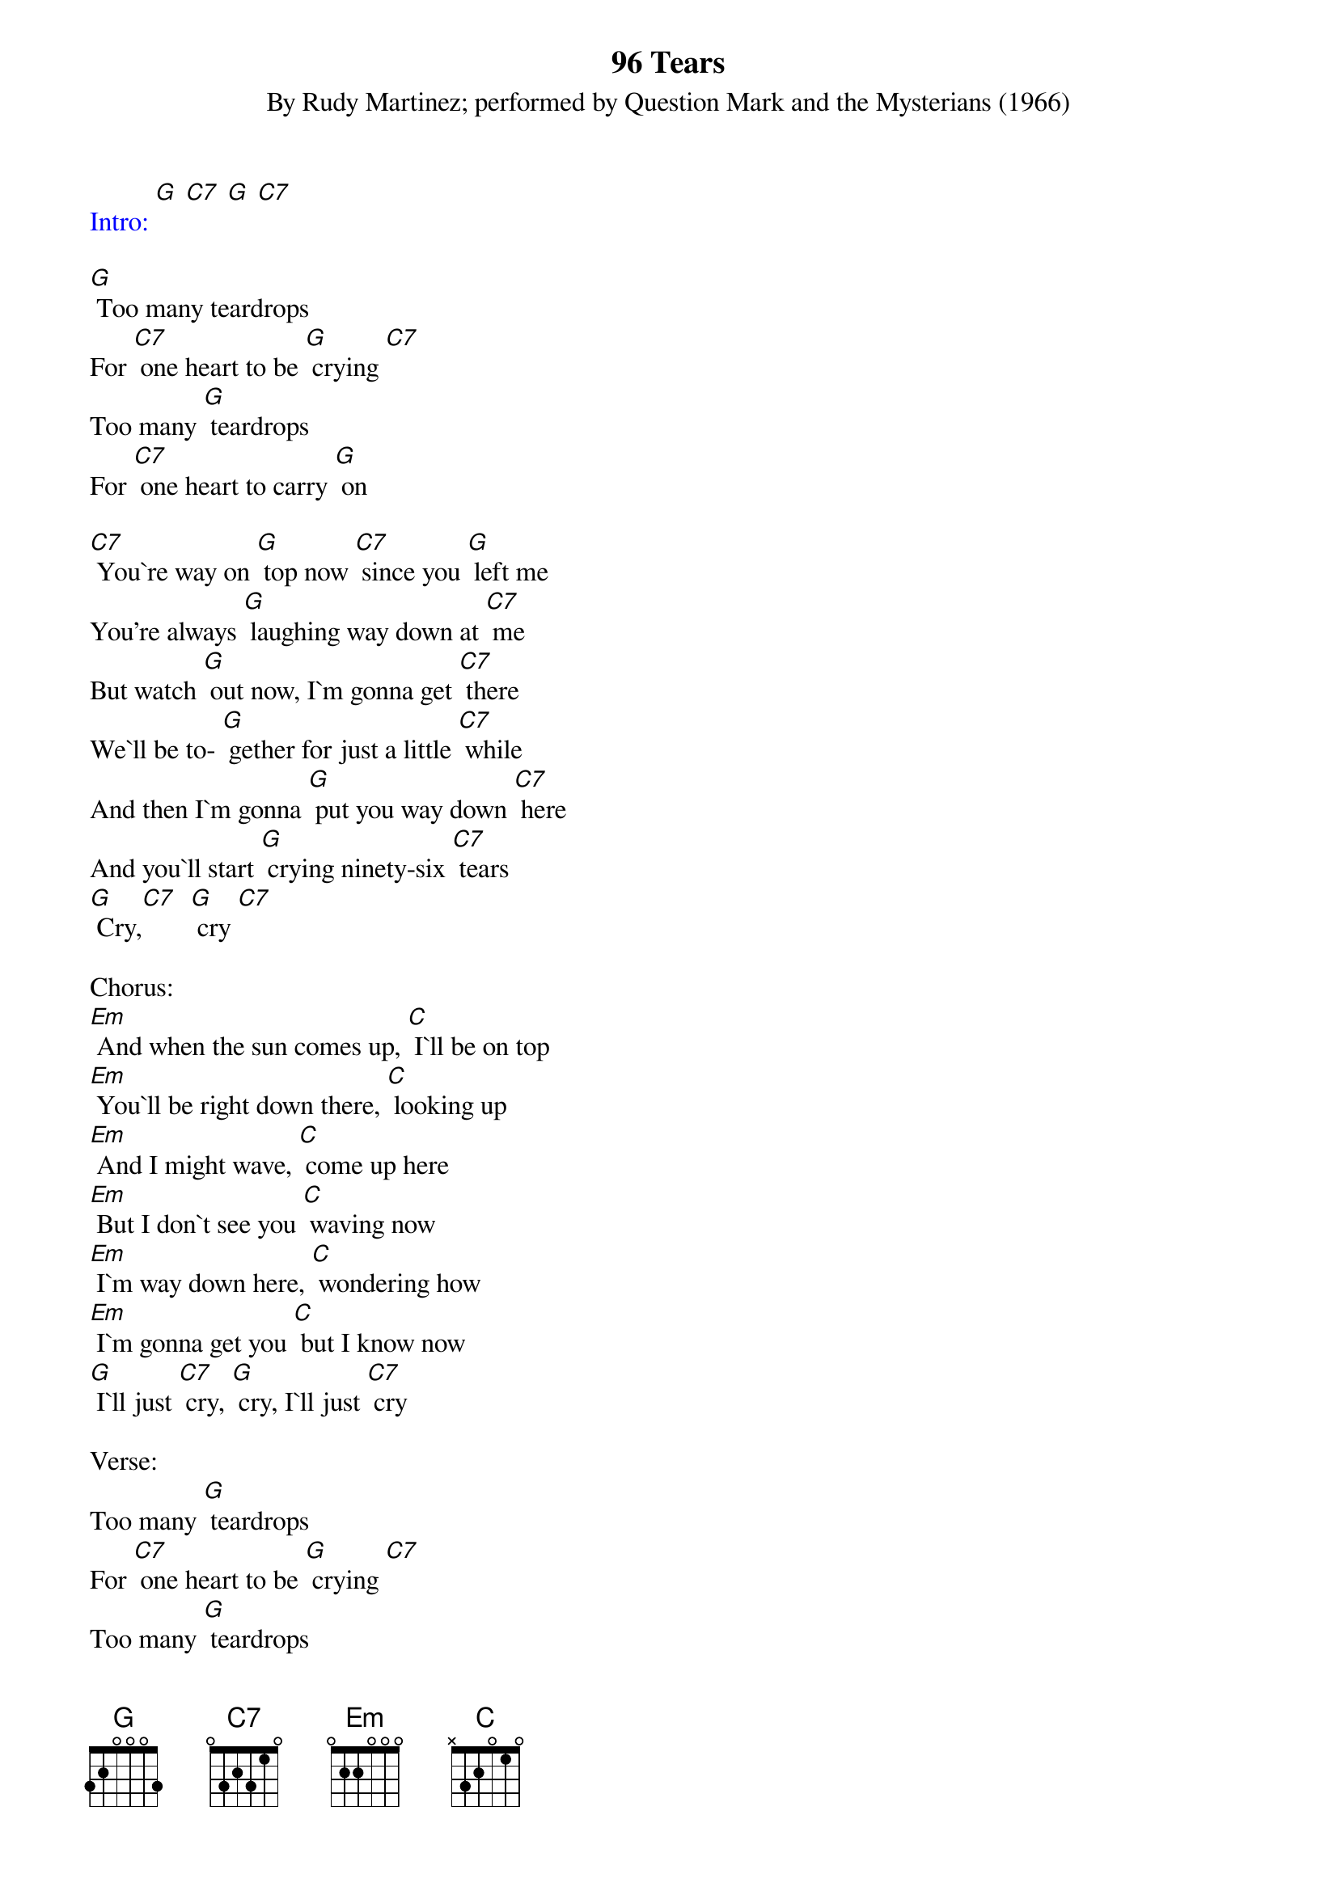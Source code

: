 {t: 96 Tears}
{st: By Rudy Martinez; performed by Question Mark and the Mysterians (1966)}
{textcolour: blue}
Intro: [G] [C7] [G] [C7]
{textcolour}

[G] Too many teardrops
For [C7] one heart to be [G] crying [C7]
Too many [G] teardrops
For [C7] one heart to carry [G] on

[C7] You`re way on [G] top now [C7] since you [G] left me
You're always [G] laughing way down at [C7] me
But watch [G] out now, I`m gonna get [C7] there
We`ll be to- [G] gether for just a little [C7] while
And then I`m gonna [G] put you way down [C7] here
And you`ll start [G] crying ninety-six [C7] tears
[G] Cry,[C7]  [G] cry [C7]

Chorus:
[Em] And when the sun comes up, [C] I`ll be on top
[Em] You`ll be right down there, [C] looking up
[Em] And I might wave, [C] come up here
[Em] But I don`t see you [C] waving now
[Em] I`m way down here, [C] wondering how
[Em] I`m gonna get you [C] but I know now
[G] I`ll just [C7] cry, [G] cry, I`ll just [C7] cry

Verse:
Too many [G] teardrops
For [C7] one heart to be [G] crying [C7]
Too many [G] teardrops
For [C7] one heart to [G] carry on [C7]
You're gonna [G] cry ninety-six [C7] tears
You're gonna [G] cry ninety-six [C7] tears
You're gonna [G] cry, cry, cry, [C7] cry now
You're gonna [G] cry, cry, cry, [C7] cry
[G] Ninety-six [C7] tears

{textcolour: blue}
Break:
[Em] And when the sun comes up, [C] I`ll be on top
[Em] You`ll be right down there, [C] looking up
[Em] And I might wave, [C] come up here
[Em] But I don`t see you [C] waving now
[Em] I`m way down here, [C] wondering how
[Em] I`m gonna get you [C] but I know now
[G] I`ll just [C7] cry, [G] cry, I`ll just [C7] cry
{textcolour}

Let me [C7] hear you [G] cry now, [C7] all night [G] long
[C7] Uh, ninety-six [G] tears, yeah, come [G] on now
[C7] Uh, ninety-six [G] tears

[C7] [G] (hold)
